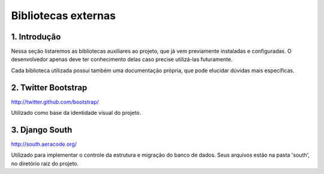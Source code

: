 ====================
Bibliotecas externas
====================

-------------
1. Introdução
-------------
Nessa seção listaremos as bibliotecas auxiliares ao projeto, que já vem previamente instaladas e configuradas. O desenvolvedor apenas deve ter conhecimento delas caso precise utilizá-las futuramente.

Cada biblioteca utilizada possui também uma documentação própria, que pode elucidar dúvidas mais específicas.

--------------------
2. Twitter Bootstrap
--------------------
http://twitter.github.com/bootstrap/

Utilizado como base da identidade visual do projeto.

---------------
3. Django South
---------------
http://south.aeracode.org/

Utilizado para implementar o controle da estrutura e migração do banco de dados. Seus arquivos estão na pasta 'south', no diretório raiz do projeto.